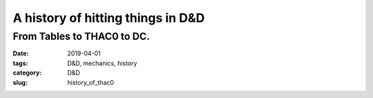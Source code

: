 A history of hitting things in D&D
##################################

###########################
From Tables to THAC0 to DC.
###########################

:date: 2019-04-01
:tags: D&D, mechanics, history
:category: D&D
:slug: history_of_thac0

